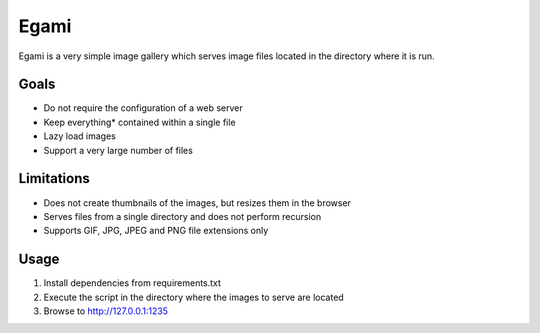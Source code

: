 =====
Egami
=====
Egami is a very simple image gallery which serves image files located in the
directory where it is run.

Goals
=====
- Do not require the configuration of a web server
- Keep everything* contained within a single file
- Lazy load images
- Support a very large number of files

Limitations
===========
- Does not create thumbnails of the images, but resizes them in the browser
- Serves files from a single directory and does not perform recursion
- Supports GIF, JPG, JPEG and PNG file extensions only

Usage
=====
#. Install dependencies from requirements.txt
#. Execute the script in the directory where the images to serve are located
#. Browse to http://127.0.0.1:1235

